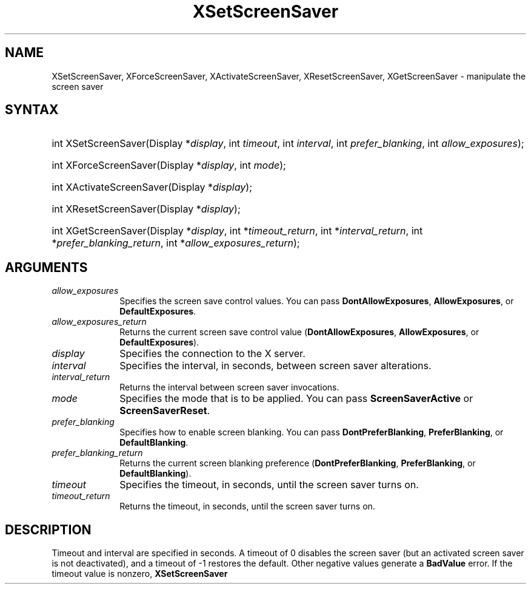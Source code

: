 .\" Copyright \(co 1985, 1986, 1987, 1988, 1989, 1990, 1991, 1994, 1996 X Consortium
.\"
.\" Permission is hereby granted, free of charge, to any person obtaining
.\" a copy of this software and associated documentation files (the
.\" "Software"), to deal in the Software without restriction, including
.\" without limitation the rights to use, copy, modify, merge, publish,
.\" distribute, sublicense, and/or sell copies of the Software, and to
.\" permit persons to whom the Software is furnished to do so, subject to
.\" the following conditions:
.\"
.\" The above copyright notice and this permission notice shall be included
.\" in all copies or substantial portions of the Software.
.\"
.\" THE SOFTWARE IS PROVIDED "AS IS", WITHOUT WARRANTY OF ANY KIND, EXPRESS
.\" OR IMPLIED, INCLUDING BUT NOT LIMITED TO THE WARRANTIES OF
.\" MERCHANTABILITY, FITNESS FOR A PARTICULAR PURPOSE AND NONINFRINGEMENT.
.\" IN NO EVENT SHALL THE X CONSORTIUM BE LIABLE FOR ANY CLAIM, DAMAGES OR
.\" OTHER LIABILITY, WHETHER IN AN ACTION OF CONTRACT, TORT OR OTHERWISE,
.\" ARISING FROM, OUT OF OR IN CONNECTION WITH THE SOFTWARE OR THE USE OR
.\" OTHER DEALINGS IN THE SOFTWARE.
.\"
.\" Except as contained in this notice, the name of the X Consortium shall
.\" not be used in advertising or otherwise to promote the sale, use or
.\" other dealings in this Software without prior written authorization
.\" from the X Consortium.
.\"
.\" Copyright \(co 1985, 1986, 1987, 1988, 1989, 1990, 1991 by
.\" Digital Equipment Corporation
.\"
.\" Portions Copyright \(co 1990, 1991 by
.\" Tektronix, Inc.
.\"
.\" Permission to use, copy, modify and distribute this documentation for
.\" any purpose and without fee is hereby granted, provided that the above
.\" copyright notice appears in all copies and that both that copyright notice
.\" and this permission notice appear in all copies, and that the names of
.\" Digital and Tektronix not be used in in advertising or publicity pertaining
.\" to this documentation without specific, written prior permission.
.\" Digital and Tektronix makes no representations about the suitability
.\" of this documentation for any purpose.
.\" It is provided "as is" without express or implied warranty.
.\"
.\"
.ds xT X Toolkit Intrinsics \- C Language Interface
.ds xW Athena X Widgets \- C Language X Toolkit Interface
.ds xL Xlib \- C Language X Interface
.ds xC Inter-Client Communication Conventions Manual
.TH XSetScreenSaver 3 "libX11 1.7.2" "X Version 11" "XLIB FUNCTIONS"
.SH NAME
XSetScreenSaver, XForceScreenSaver, XActivateScreenSaver, XResetScreenSaver, XGetScreenSaver \- manipulate the screen saver
.SH SYNTAX
.HP
int XSetScreenSaver\^(\^Display *\fIdisplay\fP\^, int \fItimeout\fP\^,
int \fIinterval\fP\^, int \fIprefer_blanking\fP\^, int
\fIallow_exposures\fP\^);
.HP
int XForceScreenSaver\^(\^Display *\fIdisplay\fP\^, int \fImode\fP\^);
.HP
int XActivateScreenSaver\^(\^Display *\fIdisplay\fP\^);
.HP
int XResetScreenSaver\^(\^Display *\fIdisplay\fP\^);
.HP
int XGetScreenSaver\^(\^Display *\fIdisplay\fP\^, int *\fItimeout_return\fP\^,
int *\fIinterval_return\fP\^, int *\fIprefer_blanking_return\fP\^, int
*\fIallow_exposures_return\fP\^);
.SH ARGUMENTS
.IP \fIallow_exposures\fP 1i
Specifies the screen save control values.
You can pass
.BR DontAllowExposures ,
.BR AllowExposures ,
or
.BR DefaultExposures .
.IP \fIallow_exposures_return\fP 1i
Returns the current screen save control value
.RB ( DontAllowExposures ,
.BR AllowExposures ,
or
.BR DefaultExposures ).
.IP \fIdisplay\fP 1i
Specifies the connection to the X server.
.IP \fIinterval\fP 1i
Specifies the interval, in seconds, between screen saver alterations.
.IP \fIinterval_return\fP 1i
Returns the interval between screen saver invocations.
.IP \fImode\fP 1i
Specifies the mode that is to be applied.
You can pass
.B ScreenSaverActive
or
.BR ScreenSaverReset .
.IP \fIprefer_blanking\fP 1i
Specifies how to enable screen blanking.
You can pass
.BR DontPreferBlanking ,
.BR PreferBlanking ,
or
.BR DefaultBlanking .
.IP \fIprefer_blanking_return\fP 1i
Returns the current screen blanking preference
.RB ( DontPreferBlanking ,
.BR PreferBlanking ,
or
.BR DefaultBlanking ).
.IP \fItimeout\fP 1i
Specifies the timeout, in seconds, until the screen saver turns on.
.IP \fItimeout_return\fP 1i
Returns the timeout, in seconds, until the screen saver turns on.
.SH DESCRIPTION
Timeout and interval are specified in seconds.
A timeout of 0 disables the screen saver
(but an activated screen saver is not deactivated),
and a timeout of \-1 restores the default.
Other negative values generate a
.B BadValue
error.
If the timeout value is nonzero,
.B XSetScreenSaver
